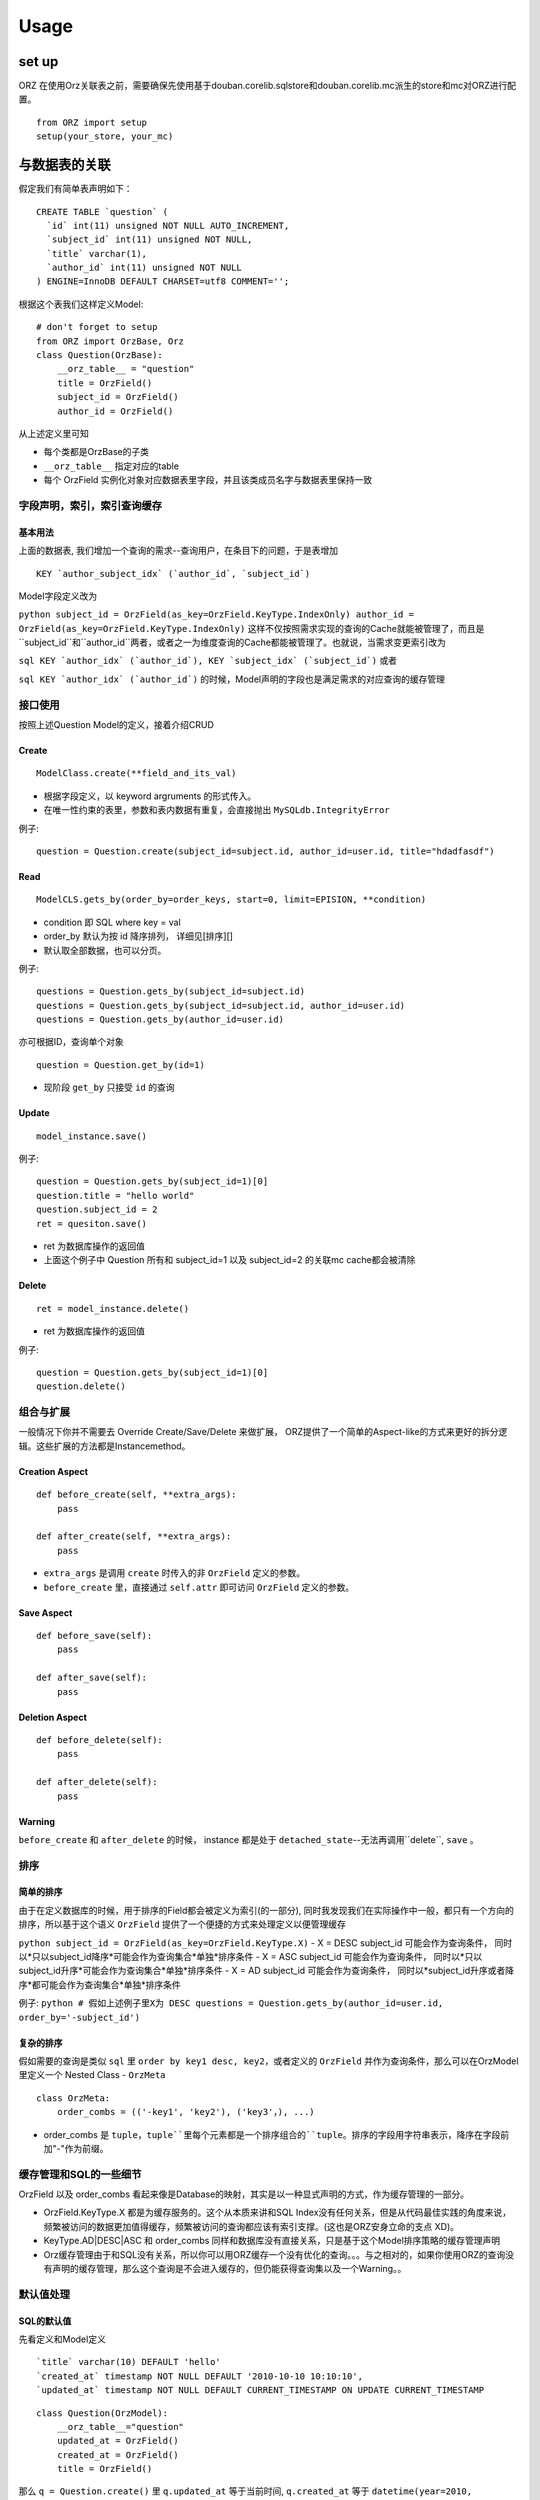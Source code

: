 Usage
-----

set up
~~~~~~

ORZ
在使用Orz关联表之前，需要确保先使用基于douban.corelib.sqlstore和douban.corelib.mc派生的store和mc对ORZ进行配置。

::

    from ORZ import setup
    setup(your_store, your_mc)

与数据表的关联
~~~~~~~~~~~~~~

假定我们有简单表声明如下：

::

    CREATE TABLE `question` (
      `id` int(11) unsigned NOT NULL AUTO_INCREMENT,
      `subject_id` int(11) unsigned NOT NULL,
      `title` varchar(1),
      `author_id` int(11) unsigned NOT NULL
    ) ENGINE=InnoDB DEFAULT CHARSET=utf8 COMMENT='';

根据这个表我们这样定义Model:

::

    # don't forget to setup
    from ORZ import OrzBase, Orz
    class Question(OrzBase):
        __orz_table__ = "question"
        title = OrzField()
        subject_id = OrzField()
        author_id = OrzField()

从上述定义里可知

-  每个类都是OrzBase的子类
-  ``__orz_table__`` 指定对应的table
-  每个 OrzField
   实例化对象对应数据表里字段，并且该类成员名字与数据表里保持一致

字段声明，索引，索引查询缓存
^^^^^^^^^^^^^^^^^^^^^^^^^^

基本用法
''''''''

上面的数据表, 我们增加一个查询的需求--查询用户，在条目下的问题，于是表增加

::

    KEY `author_subject_idx` (`author_id`, `subject_id`)

Model字段定义改为

``python subject_id = OrzField(as_key=OrzField.KeyType.IndexOnly) author_id = OrzField(as_key=OrzField.KeyType.IndexOnly)``
这样不仅按照需求实现的查询的Cache就能被管理了，而且是``subject_id``和``author_id``两者，或者之一为维度查询的Cache都能被管理了。也就说，当需求变更索引改为

``sql KEY `author_idx` (`author_id`), KEY `subject_idx` (`subject_id`)``
或者

``sql KEY `author_idx` (`author_id`)``
的时候，Model声明的字段也是满足需求的对应查询的缓存管理

接口使用
^^^^^^^^

按照上述Question Model的定义，接着介绍CRUD

Create
''''''

::

    ModelClass.create(**field_and_its_val)

-  根据字段定义，以 keyword argruments 的形式传入。
-  在唯一性约束的表里，参数和表内数据有重复，会直接抛出
   ``MySQLdb.IntegrityError``

例子:

::

    question = Question.create(subject_id=subject.id, author_id=user.id, title="hdadfasdf")

Read
''''

::

    ModelCLS.gets_by(order_by=order_keys, start=0, limit=EPISION, **condition)

-  condition 即 SQL where key = val
-  order\_by 默认为按 id 降序排列， 详细见[排序][]
-  默认取全部数据，也可以分页。

例子:

::

    questions = Question.gets_by(subject_id=subject.id)
    questions = Question.gets_by(subject_id=subject.id, author_id=user.id)
    questions = Question.gets_by(author_id=user.id)

亦可根据ID，查询单个对象

::

    question = Question.get_by(id=1)

-  现阶段 ``get_by`` 只接受 ``id`` 的查询

Update
''''''

::

    model_instance.save()

例子:

::

    question = Question.gets_by(subject_id=1)[0]
    question.title = "hello world"
    question.subject_id = 2
    ret = quesiton.save()

-  ret 为数据库操作的返回值

-  上面这个例子中 Question 所有和 subject\_id=1 以及 subject\_id=2
   的关联mc cache都会被清除

Delete
''''''

::

    ret = model_instance.delete()

-  ret 为数据库操作的返回值

例子:

::

    question = Question.gets_by(subject_id=1)[0]
    question.delete()

组合与扩展
^^^^^^^^^^

一般情况下你并不需要去 Override Create/Save/Delete 来做扩展，
ORZ提供了一个简单的Aspect-like的方式来更好的拆分逻辑。这些扩展的方法都是Instancemethod。

Creation Aspect
'''''''''''''''

::

    def before_create(self, **extra_args):
        pass

    def after_create(self, **extra_args):
        pass

-  ``extra_args`` 是调用 ``create`` 时传入的非 ``OrzField`` 定义的参数。
-  ``before_create`` 里，直接通过 ``self.attr`` 即可访问 ``OrzField``
   定义的参数。

Save Aspect
'''''''''''

::

    def before_save(self):
        pass

    def after_save(self):
        pass

Deletion Aspect
'''''''''''''''

::

    def before_delete(self):
        pass

    def after_delete(self):
        pass

Warning
'''''''

``before_create`` 和 ``after_delete`` 的时候， instance 都是处于
``detached_state``--无法再调用``delete``, ``save`` 。

排序
^^^^

简单的排序
''''''''''

由于在定义数据库的时候，用于排序的Field都会被定义为索引(的一部分),
同时我发现我们在实际操作中一般，都只有一个方向的排序，所以基于这个语义
``OrzField`` 提供了一个便捷的方式来处理定义以便管理缓存

``python subject_id = OrzField(as_key=OrzField.KeyType.X)``
- X = DESC subject\_id 可能会作为查询条件， 同时以*只以subject\_id降序*可能会作为查询集合*单独*排序条件
- X = ASC subject\_id 可能会作为查询条件， 同时以*只以subject\_id升序*可能会作为查询集合*单独*排序条件
- X = AD subject\_id 可能会作为查询条件， 同时以*subject\_id升序或者降序*都可能会作为查询集合*单独*排序条件

例子:
``python # 假如上述例子里X为 DESC questions = Question.gets_by(author_id=user.id, order_by='-subject_id')``

复杂的排序
''''''''''

假如需要的查询是类似 ``sql`` 里 ``order by key1 desc, key2``，或者定义的
``OrzField`` 并作为查询条件，那么可以在OrzModel里定义一个 Nested Class -
``OrzMeta``

::

    class OrzMeta:
        order_combs = (('-key1', 'key2'), ('key3'，), ...)

-  order\_combs 是
   ``tuple``，``tuple``里每个元素都是一个排序组合的``tuple``。排序的字段用字符串表示，降序在字段前加"-"作为前缀。

缓存管理和SQL的一些细节
^^^^^^^^^^^^^^^^^^^^^^^

OrzField 以及 order\_combs
看起来像是Database的映射，其实是以一种显式声明的方式，作为缓存管理的一部分。

-  OrzField.KeyType.X 都是为缓存服务的。这个从本质来讲和SQL
   Index没有任何关系，但是从代码最佳实践的角度来说，频繁被访问的数据更加值得缓存，频繁被访问的查询都应该有索引支撑。(这也是ORZ安身立命的支点
   XD)。
-  KeyType.AD\|DESC\|ASC 和 order\_combs
   同样和数据库没有直接关系，只是基于这个Model排序策略的缓存管理声明
-  Orz缓存管理由于和SQL没有关系，所以你可以用ORZ缓存一个没有优化的查询。。。与之相对的，如果你使用ORZ的查询没有声明的缓存管理，那么这个查询是不会进入缓存的，但仍能获得查询集以及一个Warning。。

默认值处理
^^^^^^^^^^

SQL的默认值
'''''''''''

先看定义和Model定义

::

    `title` varchar(10) DEFAULT 'hello'
    `created_at` timestamp NOT NULL DEFAULT '2010-10-10 10:10:10',
    `updated_at` timestamp NOT NULL DEFAULT CURRENT_TIMESTAMP ON UPDATE CURRENT_TIMESTAMP

::

    class Question(OrzModel):
        __orz_table__="question"
        updated_at = OrzField()
        created_at = OrzField()
        title = OrzField()

那么 ``q = Question.create()`` 里 ``q.updated_at`` 等于当前时间,
``q.created_at`` 等于
``datetime(year=2010, month=10, day=10, hour=10, minute=10, sencond=10)``
, ``q.title`` 等于 ``'hello'``

更进一步

``python q = Question.create() q.title = "world" q.save()`` 那么
``q.updated_at`` 变更为调用save那个时间点

换句话说，Orz会把SQL产生的结果更新到instance上。

Orz's defaults on creation
''''''''''''''''''''''''''

除了SQL自身的默认值， ORZ也提供了创建在创建对象时候的默认值

::

    OrzField(default=default_val)

-  default\_val 可以是一个值或者一个不接受任何参数的函数。

